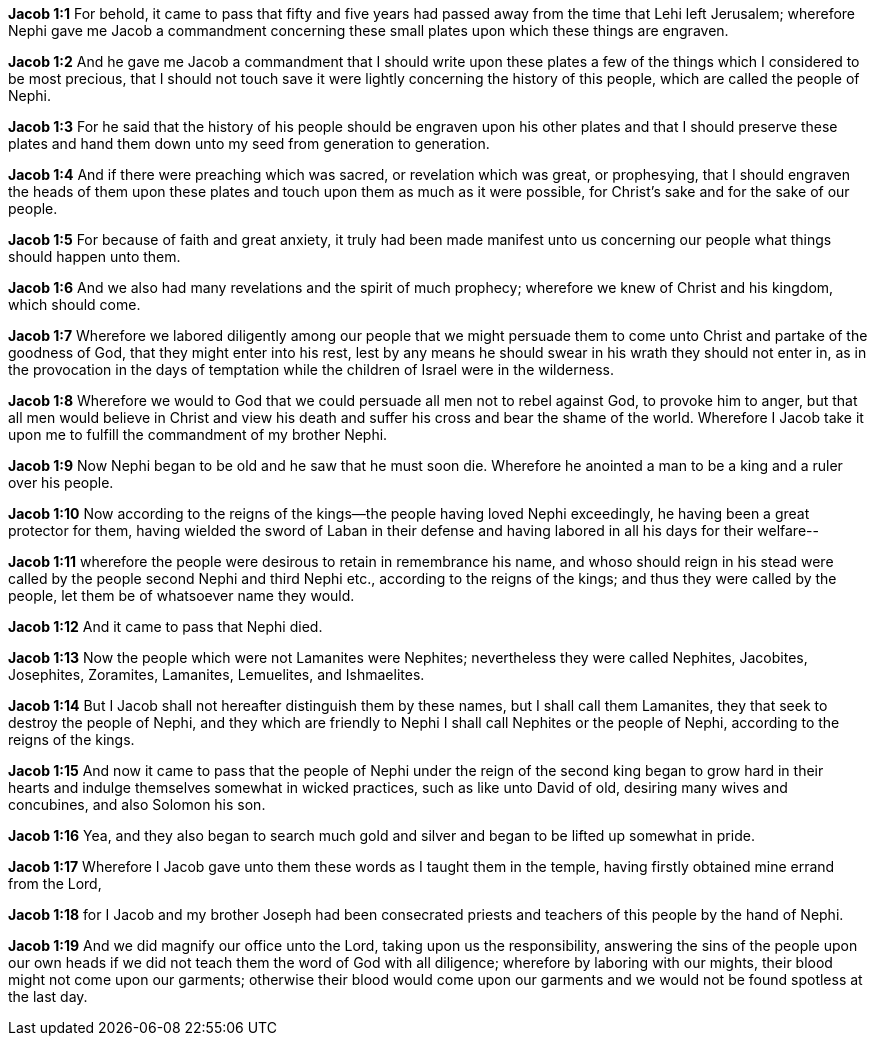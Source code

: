 *Jacob 1:1* For behold, it came to pass that fifty and five years had passed away from the time that Lehi left Jerusalem; wherefore Nephi gave me Jacob a commandment concerning these small plates upon which these things are engraven.

*Jacob 1:2* And he gave me Jacob a commandment that I should write upon these plates a few of the things which I considered to be most precious, that I should not touch save it were lightly concerning the history of this people, which are called the people of Nephi.

*Jacob 1:3* For he said that the history of his people should be engraven upon his other plates and that I should preserve these plates and hand them down unto my seed from generation to generation.

*Jacob 1:4* And if there were preaching which was sacred, or revelation which was great, or prophesying, that I should engraven the heads of them upon these plates and touch upon them as much as it were possible, for Christ's sake and for the sake of our people.

*Jacob 1:5* For because of faith and great anxiety, it truly had been made manifest unto us concerning our people what things should happen unto them.

*Jacob 1:6* And we also had many revelations and the spirit of much prophecy; wherefore we knew of Christ and his kingdom, which should come.

*Jacob 1:7* Wherefore we labored diligently among our people that we might persuade them to come unto Christ and partake of the goodness of God, that they might enter into his rest, lest by any means he should swear in his wrath they should not enter in, as in the provocation in the days of temptation while the children of Israel were in the wilderness.

*Jacob 1:8* Wherefore we would to God that we could persuade all men not to rebel against God, to provoke him to anger, but that all men would believe in Christ and view his death and suffer his cross and bear the shame of the world. Wherefore I Jacob take it upon me to fulfill the commandment of my brother Nephi.

*Jacob 1:9* Now Nephi began to be old and he saw that he must soon die. Wherefore he anointed a man to be a king and a ruler over his people.

*Jacob 1:10* Now according to the reigns of the kings--the people having loved Nephi exceedingly, he having been a great protector for them, having wielded the sword of Laban in their defense and having labored in all his days for their welfare--

*Jacob 1:11* wherefore the people were desirous to retain in remembrance his name, and whoso should reign in his stead were called by the people second Nephi and third Nephi etc., according to the reigns of the kings; and thus they were called by the people, let them be of whatsoever name they would.

*Jacob 1:12* And it came to pass that Nephi died.

*Jacob 1:13* Now the people which were not Lamanites were Nephites; nevertheless they were called Nephites, Jacobites, Josephites, Zoramites, Lamanites, Lemuelites, and Ishmaelites.

*Jacob 1:14* But I Jacob shall not hereafter distinguish them by these names, but I shall call them Lamanites, they that seek to destroy the people of Nephi, and they which are friendly to Nephi I shall call Nephites or the people of Nephi, according to the reigns of the kings.

*Jacob 1:15* And now it came to pass that the people of Nephi under the reign of the second king began to grow hard in their hearts and indulge themselves somewhat in wicked practices, such as like unto David of old, desiring many wives and concubines, and also Solomon his son.

*Jacob 1:16* Yea, and they also began to search much gold and silver and began to be lifted up somewhat in pride.

*Jacob 1:17* Wherefore I Jacob gave unto them these words as I taught them in the temple, having firstly obtained mine errand from the Lord,

*Jacob 1:18* for I Jacob and my brother Joseph had been consecrated priests and teachers of this people by the hand of Nephi.

*Jacob 1:19* And we did magnify our office unto the Lord, taking upon us the responsibility, answering the sins of the people upon our own heads if we did not teach them the word of God with all diligence; wherefore by laboring with our mights, their blood might not come upon our garments; otherwise their blood would come upon our garments and we would not be found spotless at the last day.


